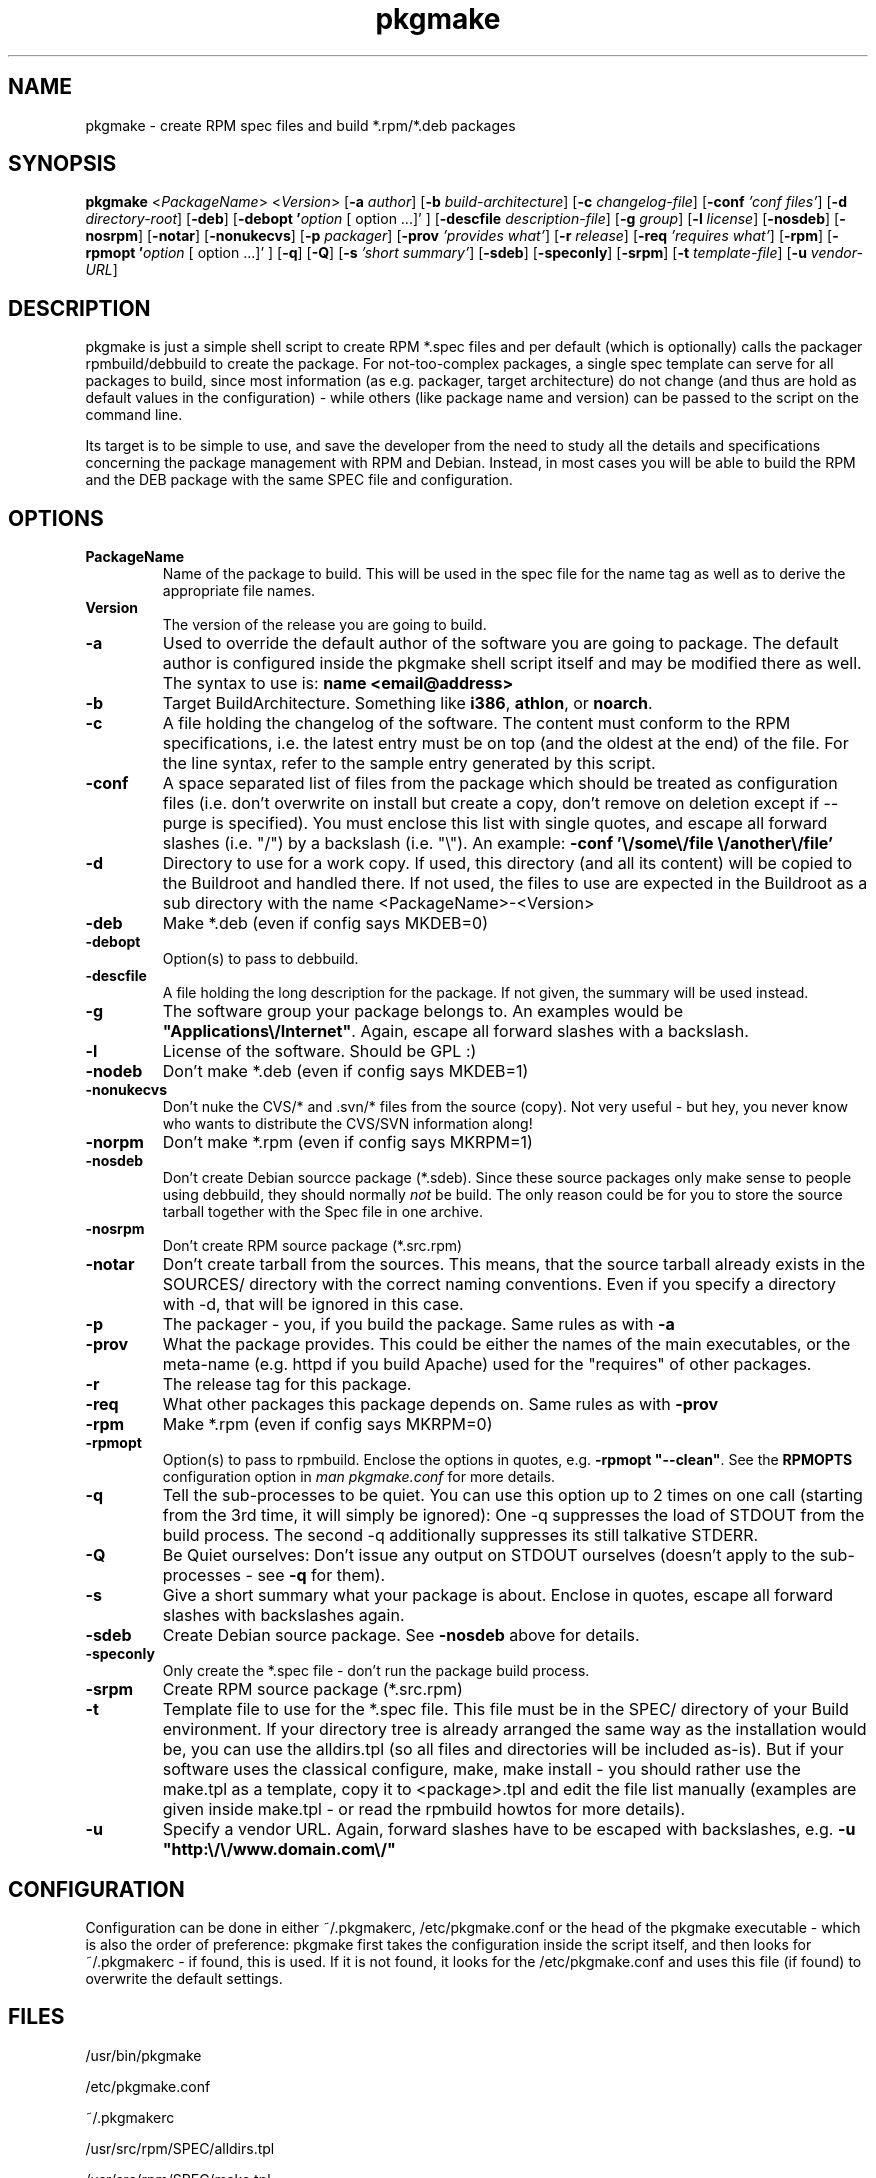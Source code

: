 .TH pkgmake 8 "26 July 2007"
.IX pkgmake
.SH NAME
pkgmake - create RPM spec files and build *.rpm/*.deb packages
.SH SYNOPSIS
.B pkgmake
.RB < "\fIPackageName\fR" >
.RB < "\fIVersion\fR" >
.RB [ "-a \fIauthor\fR" ]
.RB [ "-b \fIbuild-architecture\fR" ]
.RB [ "-c \fIchangelog-file\fR" ]
.RB [ "-conf \fI'conf files'\fR" ]
.RB [ "-d \fIdirectory-root\fR" ]
.RB [ "-deb" ]
.RB [ "-debopt '\fIoption\fR [ option ...]' " ]
.RB [ "-descfile \fIdescription-file\fR" ]
.RB [ "-g \fIgroup\fR" ]
.RB [ "-l \fIlicense\fR" ]
.RB [ "-nosdeb" ]
.RB [ "-nosrpm" ]
.RB [ "-notar" ]
.RB [ "-nonukecvs" ]
.RB [ "-p \fIpackager\fR" ]
.RB [ "-prov \fI'provides what'\fR" ]
.RB [ "-r \fIrelease\fR" ]
.RB [ "-req \fI'requires what'\fR" ]
.RB [ "-rpm" ]
.RB [ "-rpmopt '\fIoption\fR [ option ...]' " ]
.RB [ "-q" ]
.RB [ "-Q" ]
.RB [ "-s \fI'short summary'\fR" ]
.RB [ "-sdeb" ]
.RB [ "-speconly" ]
.RB [ "-srpm" ]
.RB [ "-t \fItemplate-file\fR" ]
.RB [ "-u \fIvendor-URL\fR" ]

.SH DESCRIPTION
pkgmake is just a simple shell script to create RPM *.spec files and per
default (which is optionally) calls the packager rpmbuild/debbuild to create
the package. For not-too-complex packages, a single spec template can serve
for all packages to build, since most information (as e.g. packager, target
architecture) do not change (and thus are hold as default values in the
configuration) - while others (like package name and version) can be passed
to the script on the command line.

Its target is to be simple to use, and save the developer from the need to
study all the details and specifications concerning the package management
with RPM and Debian. Instead, in most cases you will be able to build the RPM
and the DEB package with the same SPEC file and configuration.

.SH OPTIONS
.TP
.B PackageName
Name of the package to build. This will be used in the spec file for the name
tag as well as to derive the appropriate file names.
.TP
.B Version
The version of the release you are going to build.
.TP
.B -a
Used to override the default author of the software you are going to package.
The default author is configured inside the pkgmake shell script itself and
may be modified there as well. The syntax to use is:
\fBname <email@address>\fR
.TP
.B -b
Target BuildArchitecture. Something like \fBi386\fR, \fBathlon\fR, or \fBnoarch\fR.
.TP
.B -c
A file holding the changelog of the software. The content must conform to the
RPM specifications, i.e. the latest entry must be on top (and the oldest at the
end) of the file. For the line syntax, refer to the sample entry generated by
this script.
.TP
.B -conf
A space separated list of files from the package which should be treated as
configuration files (i.e. don't overwrite on install but create a copy, don't
remove on deletion except if --purge is specified). You must enclose this list
with single quotes, and escape all forward slashes (i.e. "/") by a backslash
(i.e. "\\").
An example: \fB-conf '\\/some\\/file \\/another\\/file'\fR
.TP
.B -d
Directory to use for a work copy. If used, this directory (and all its content)
will be copied to the Buildroot and handled there. If not used, the files to use
are expected in the Buildroot as a sub directory with the name <PackageName>-<Version>
.TP
.B -deb
Make *.deb (even if config says MKDEB=0)
.TP
.B -debopt
Option(s) to pass to debbuild.
.TP
.B -descfile
A file holding the long description for the package. If not given, the summary will
be used instead.
.TP
.B -g
The software group your package belongs to. An examples would be
\fB"Applications\\/Internet"\fR. Again, escape all forward slashes with a
backslash.
.TP
.B -l
License of the software. Should be GPL :)
.TP
.B -nodeb
Don't make *.deb (even if config says MKDEB=1)
.TP
.B -nonukecvs
Don't nuke the CVS/* and .svn/* files from the source (copy). Not very useful -
but hey, you never know who wants to distribute the CVS/SVN information along!
.TP
.B -norpm
Don't make *.rpm (even if config says MKRPM=1)
.TP
.B -nosdeb
Don't create Debian sourcce package (*.sdeb). Since these source packages only
make sense to people using debbuild, they should normally \fInot\fR be build. The only
reason could be for you to store the source tarball together with the Spec file
in one archive.
.TP
.B -nosrpm
Don't create RPM source package (*.src.rpm)
.TP
.B -notar
Don't create tarball from the sources. This means, that the source tarball
already exists in the SOURCES/ directory with the correct naming conventions.
Even if you specify a directory with -d, that will be ignored in this case.
.TP
.B -p
The packager - you, if you build the package. Same rules as with \fB-a\fR
.TP
.B -prov
What the package provides. This could be either the names of the main executables,
or the meta-name (e.g. httpd if you build Apache) used for the "requires" of
other packages.
.TP
.B -r
The release tag for this package.
.TP
.B -req
What other packages this package depends on. Same rules as with \fB-prov\fR
.TP
.B -rpm
Make *.rpm (even if config says MKRPM=0)
.TP
.B -rpmopt
Option(s) to pass to rpmbuild. Enclose the options in quotes, e.g. \fB-rpmopt "--clean"\fR.
See the \fBRPMOPTS\fR configuration option in \fIman pkgmake.conf\fR for more
details.
.TP
.B -q
Tell the sub-processes to be quiet. You can use this option up to 2 times on
one call (starting from the 3rd time, it will simply be ignored): One -q
suppresses the load of STDOUT from the build process. The second -q
additionally suppresses its still talkative STDERR.
.TP
.B -Q
Be Quiet ourselves: Don't issue any output on STDOUT ourselves (doesn't apply
to the sub-processes - see \fB-q\fR for them).
.TP
.B -s
Give a short summary what your package is about. Enclose in quotes, escape all
forward slashes with backslashes again.
.TP
.B -sdeb
Create Debian source package. See \fB-nosdeb\fR above for details.
.TP
.B -speconly
Only create the *.spec file - don't run the package build process.
.TP
.B -srpm
Create RPM source package (*.src.rpm)
.TP
.B -t
Template file to use for the *.spec file. This file must be in the SPEC/
directory of your Build environment. If your directory tree is already arranged
the same way as the installation would be, you can use the alldirs.tpl (so all
files and directories will be included as-is). But if your software uses the
classical configure, make, make install - you should rather use the make.tpl
as a template, copy it to <package>.tpl and edit the file list manually
(examples are given inside make.tpl - or read the rpmbuild howtos for more
details).
.TP
.B -u
Specify a vendor URL. Again, forward slashes have to be escaped with
backslashes, e.g. \fB-u "http:\\/\\/www.domain.com\\/"\fR

.SH "CONFIGURATION"
Configuration can be done in either ~/.pkgmakerc, /etc/pkgmake.conf or the
head of the pkgmake executable - which is also the order of preference: pkgmake
first takes the configuration inside the script itself, and then looks for
~/.pkgmakerc - if found, this is used. If it is not found, it looks for the
/etc/pkgmake.conf and uses this file (if found) to overwrite the default
settings.

.SH "FILES"
/usr/bin/pkgmake

/etc/pkgmake.conf

~/.pkgmakerc

/usr/src/rpm/SPEC/alldirs.tpl

/usr/src/rpm/SPEC/make.tpl

.SH "SEE ALSO"
pkgmake.conf(5)

pkgmake.tpl(5)

.SH "AUTHOR" 
.PP 
This manual page was written by Andreas Itzchak Rehberg (devel@izzysoft.de),
the author of the program. Permission is granted to copy, distribute and/or
modify this document under the terms of the GNU General Public License,
Version 2.

More information may be found on the authors website, http://www.izzysoft.de/
 
